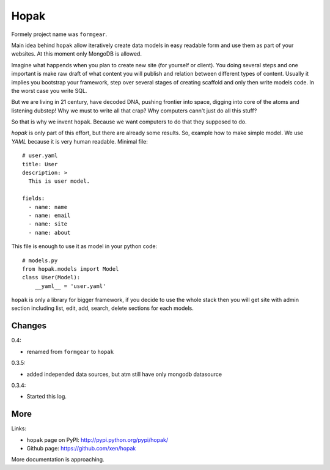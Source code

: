 Hopak 
######

Formely project name was ``formgear``.

.. image:: https://api.travis-ci.org/xen/hopak.png?branch=master
    :target: https://travis-ci.org/xen/hopak

Main idea behind ``hopak`` allow iteratively create data models in easy 
readable form and use them as part of your websites. At this moment only 
MongoDB is allowed. 

Imagine what happends when you plan to create new site (for yourself or 
client). You doing several steps and one important is make raw draft of what
content you will publish and relation between different types of content. 
Usually it implies you bootstrap your framework, step over several stages of
creating scaffold and only then write models code. In the worst case you write 
SQL. 

But we are living in 21 century, have decoded DNA, pushing frontier into 
space, digging into core of the atoms and listening dubstep! Why we must to 
write all that crap? Why computers cann't just do all this stuff?

So that is why we invent ``hopak``. Because we want computers to do that they
supposed to do. 

`hopak` is only part of this effort, but there are already some results. So,
example how to make simple model. We use `YAML` because it is very human 
readable. Minimal file::

    # user.yaml
    title: User
    description: >
      This is user model. 

    fields:
      - name: name
      - name: email
      - name: site
      - name: about

This file is enough to use it as model in your python code::

    # models.py
    from hopak.models import Model
    class User(Model):
        __yaml__ = 'user.yaml'

``hopak`` is only a library for bigger framework, if you decide to use the whole 
stack then you will get site with admin section including list, edit, add, 
search, delete sections for each models.

Changes
========

0.4:

- renamed from ``formgear`` to ``hopak``

0.3.5:

- added independed data sources, but atm still have only mongodb datasource

0.3.4: 

- Started this log.

More
======

Links:

* ``hopak`` page on PyPI: `http://pypi.python.org/pypi/hopak/ 
  <http://pypi.python.org/pypi/hopak/>`_
* Github page: `https://github.com/xen/hopak 
  <https://github.com/xen/hopak>`_

More documentation is approaching.



